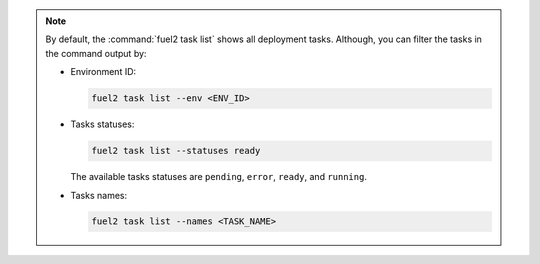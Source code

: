 .. note::

   By default, the :command:`fuel2 task list` shows all deployment tasks.
   Although, you can filter the tasks in the command output by:

   * Environment ID:

     .. code-block:: console

        fuel2 task list --env <ENV_ID>

   * Tasks statuses:

     .. code-block:: console

        fuel2 task list --statuses ready

     The available tasks statuses are ``pending``, ``error``,
     ``ready``, and ``running``.

   * Tasks names:

     .. code-block:: console

        fuel2 task list --names <TASK_NAME>